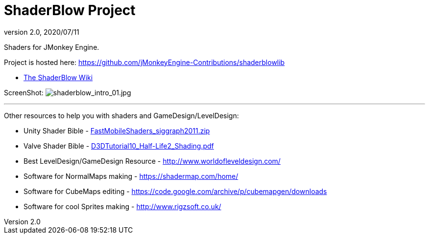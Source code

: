 = ShaderBlow Project
:revnumber: 2.0
:revdate: 2020/07/11

Shaders for JMonkey Engine.

Project is hosted here: https://github.com/jMonkeyEngine-Contributions/shaderblowlib[https://github.com/jMonkeyEngine-Contributions/shaderblowlib]

*  xref:sdk:plugin/shaderblow.adoc[The ShaderBlow Wiki]

// Get a local copy of the jme-glsl-shaders repository with this command: hg clone link:https://paulgeraskin@code.google.com/p/jme-glsl-shaders/[https://paulgeraskin@code.google.com/p/jme-glsl-shaders/]

ScreenShot: image:sdk:plugin/shaderblow_intro_01.jpg[shaderblow_intro_01.jpg,width="",height=""]
// link:http://dl.dropbox.com/u/26887202/123/ShaderBlow_03.jpg[http://dl.dropbox.com/u/26887202/123/ShaderBlow_03.jpg]

'''

Other resources to help you with shaders and GameDesign/LevelDesign:

*  Unity Shader Bible - link:https://storage.googleapis.com/google-code-archive-downloads/v2/code.google.com/jme-glsl-shaders/FastMobileShaders_siggraph2011.zip[FastMobileShaders_siggraph2011.zip]

*  Valve Shader Bible - link:https://storage.googleapis.com/google-code-archive-downloads/v2/code.google.com/jme-glsl-shaders/D3DTutorial10_Half-Life2_Shading.pdf[D3DTutorial10_Half-Life2_Shading.pdf]

*  Best LevelDesign/GameDesign Resource - link:http://www.worldofleveldesign.com/[http://www.worldofleveldesign.com/]

*  Software for NormalMaps making - link:https://shadermap.com/home/[https://shadermap.com/home/]

*  Software for CubeMaps editing - link:https://code.google.com/archive/p/cubemapgen/downloads[https://code.google.com/archive/p/cubemapgen/downloads]

*  Software for cool Sprites making - link:http://www.rigzsoft.co.uk/[http://www.rigzsoft.co.uk/]
